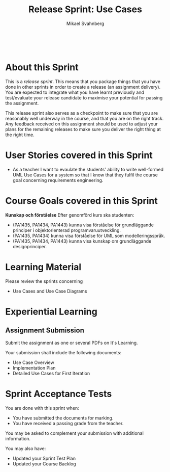#+Title: Release Sprint: Use Cases
#+Author: Mikael Svahnberg
#+Email: Mikael.Svahnberg@bth.se
#+EPRESENT_FRAME_LEVEL: 1
#+OPTIONS: email:t <:t todo:t f:t ':t toc:t
#+STARTUP: beamer
#+TODO: TODO(t) | DONE(d!) WAIT(w!)


#+HTML_HEAD: <link rel="stylesheet" type="text/css" href="org/org.css" />
#+HTML: <br/>

#+LATEX_CLASS_OPTIONS: [10pt,t,a4paper]
#+BEAMER_THEME: BTH_msv

#+MACRO: pa1415 PA1415 Software Design
#+MACRO: pa1435 PA1435 Object Oriented Design
#+MACRO: pa1434 PA1434 Basic Object Oriented Design
#+MACRO: pa1443 PA1443 Introduction to Software Design and Architecture
#+MACRO: larman C. Larman, /Applying UML and Patterns/, 3rd Edition
#+MACRO: commit Commit and push this document to your project repository.
#+MACRO: submit Submit the assignment as one or several PDFs on It's Learning.
#+MACRO: tasks *Tasks:*
#+MACRO: docStructure *Document Structure:*
#+MACRO: condSat *Conditions of Satisfaction:*
#+MACRO: assignment The title for this Assignment Document is: /$1 for System <system name>/


* About this Sprint
  This is a /release sprint/. This means that you package things that you have done in other sprints in order to create a release (an assignment delivery). You are expected to integrate what you have learnt previously and test/evaluate your release candidate to maximise your potential for passing the assignment.

  This release sprint also serves as a checkpoint to make sure that you are reasonably well underway in the course, and that you are on the right track. Any feedback received on this assignment should be used to adjust your plans for the remaining releases to make sure you deliver the right thing at the right time.
* User Stories covered in this Sprint
  - As a teacher I want to evaulate the students' ability to write well-formed UML Use Cases for a system so that I know that they fulfil the course goal concerning requirements engineering.
* Course Goals covered in this Sprint
*Kunskap och förståelse* Efter genomförd kurs ska studenten:
 - (PA1435, PA1434, PA1443) kunna visa förståelse för grundläggande principer i objektorienterad programvaruutveckling.
 - (PA1435, PA1434) kunna visa förståelse för UML som modelleringsspråk.
 - (PA1435, PA1434, PA1443) kunna visa kunskap om grundläggande designprinciper.
* Learning Material
  Please review the sprints concerning
  - Use Cases and Use Case Diagrams
* Experiential Learning
** Assignment Submission   
   {{{submit}}}
    
   Your submission shall include the following documents:
   - Use Case Overview
   - Implementation Plan
   - Detailed Use Cases for First Iteration
* Sprint Acceptance Tests
  You are done with this sprint when:
  - [[./org/checked.png]] You have submitted the documents for marking.
  - [[./org/checked.png]] You have received a passing grade from the teacher.

  You may be asked to complement your submission with additional information.

  You may also have:
  - Updated your Sprint Test Plan
  - Updated your Course Backlog   

